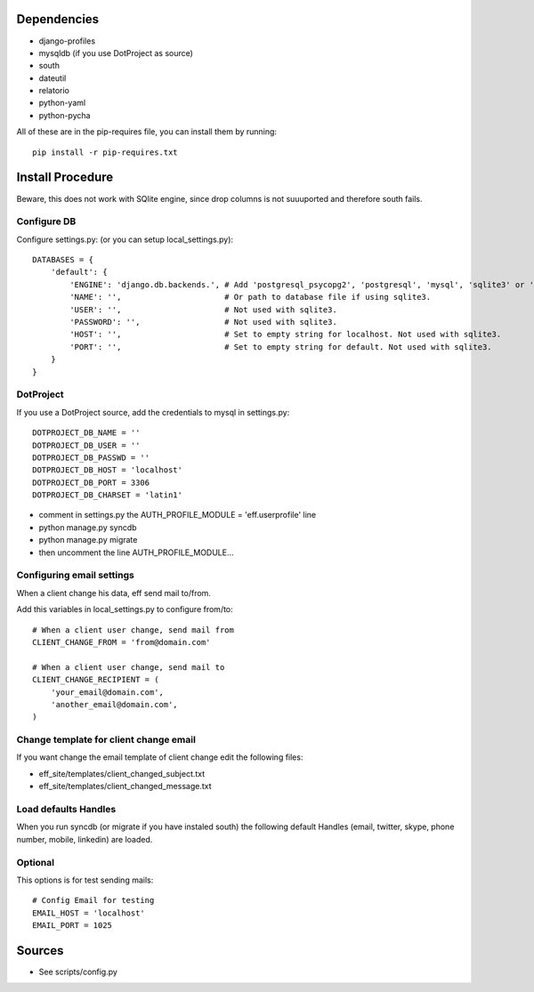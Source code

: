 Dependencies
============
* django-profiles
* mysqldb (if you use DotProject as source)
* south
* dateutil
* relatorio
* python-yaml
* python-pycha 

All of these are in the pip-requires file, you can install them by running::
    
    pip install -r pip-requires.txt

Install Procedure
=================
Beware, this does not work with SQlite engine, since drop columns is not suuuported and therefore south fails.

Configure DB
------------
Configure settings.py: (or you can setup local_settings.py)::

    DATABASES = {
        'default': {
            'ENGINE': 'django.db.backends.', # Add 'postgresql_psycopg2', 'postgresql', 'mysql', 'sqlite3' or 'oracle'.
            'NAME': '',                      # Or path to database file if using sqlite3.
            'USER': '',                      # Not used with sqlite3.
            'PASSWORD': '',                  # Not used with sqlite3.
            'HOST': '',                      # Set to empty string for localhost. Not used with sqlite3.
            'PORT': '',                      # Set to empty string for default. Not used with sqlite3.
        }
    }

DotProject
----------
If you use a DotProject source, add the credentials to mysql in settings.py::

   DOTPROJECT_DB_NAME = ''
   DOTPROJECT_DB_USER = ''
   DOTPROJECT_DB_PASSWD = ''
   DOTPROJECT_DB_HOST = 'localhost'
   DOTPROJECT_DB_PORT = 3306
   DOTPROJECT_DB_CHARSET = 'latin1'

* comment in settings.py the AUTH_PROFILE_MODULE = 'eff.userprofile' line
* python manage.py syncdb
* python manage.py migrate
* then uncomment the line AUTH_PROFILE_MODULE...
 
Configuring email settings
--------------------------
When a client change his data, eff send mail to/from.

Add this variables in local_settings.py to configure from/to::

    # When a client user change, send mail from
    CLIENT_CHANGE_FROM = 'from@domain.com'
    
    # When a client user change, send mail to
    CLIENT_CHANGE_RECIPIENT = (
        'your_email@domain.com',
        'another_email@domain.com',
    )
    
Change template for client change email
---------------------------------------
If you want change the email template of client change edit the following files:

* eff_site/templates/client_changed_subject.txt
* eff_site/templates/client_changed_message.txt 

Load defaults Handles
---------------------
When you run syncdb (or migrate if you have instaled south) the
following default Handles (email, twitter, skype, phone number, mobile, linkedin)
are loaded.

Optional
--------
This options is for test sending mails::

    # Config Email for testing
    EMAIL_HOST = 'localhost'
    EMAIL_PORT = 1025

Sources
=======

* See scripts/config.py
